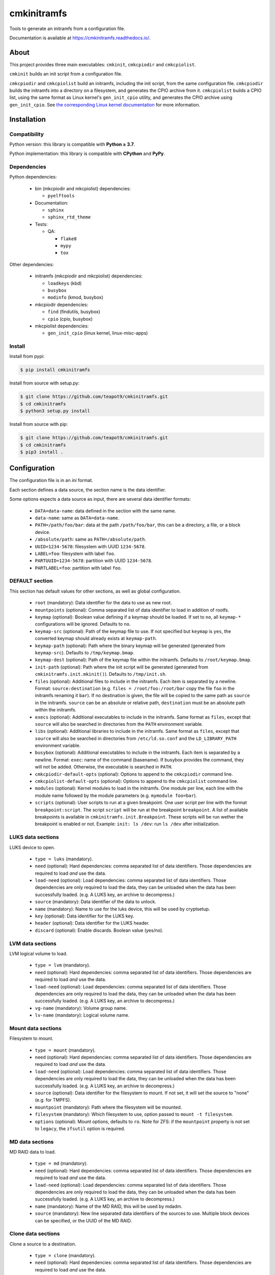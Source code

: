 ============
cmkinitramfs
============

|github version badge|
|pypi version badge|
|qa badge|
|doc badge|
|py version badge|
|py implementation badge|

Tools to generate an initramfs from a configuration file.

Documentation is available at https://cmkinitramfs.readthedocs.io/.

.. |github version badge| image:: https://badge.fury.io/gh/teapot9%2Fcmkinitramfs.svg
   :target: https://github.com/teapot9/cmkinitramfs
   :alt: Github repository

.. |pypi version badge| image:: https://badge.fury.io/py/cmkinitramfs.svg
   :target: https://pypi.org/project/cmkinitramfs/
   :alt: PyPI package

.. |qa badge| image:: https://github.com/teapot9/cmkinitramfs/actions/workflows/qa.yml/badge.svg
   :target: https://github.com/teapot9/cmkinitramfs/actions/workflows/qa.yml
   :alt: Quality assurance

.. |doc badge| image:: https://readthedocs.org/projects/cmkinitramfs/badge/?version=latest
   :target: https://cmkinitramfs.readthedocs.io/en/latest/
   :alt: Documentation status

.. |py version badge| image:: https://img.shields.io/pypi/pyversions/cmkinitramfs.svg
   :alt: Python version

.. |py implementation badge| image:: https://img.shields.io/pypi/implementation/cmkinitramfs.svg
   :alt: Python implementation

About
=====

This project provides three main executables:
``cmkinit``, ``cmkcpiodir`` and ``cmkcpiolist``.

``cmkinit`` builds an init script from a configuration file.

``cmkcpiodir`` and ``cmkcpiolist`` build an initramfs,
including the init script, from the same configuration file.
``cmkcpiodir`` builds the initramfs into a directory on a filesystem,
and generates the CPIO archive from it.
``cmkcpiolist`` builds a CPIO list, using the same format as Linux kernel's
``gen_init_cpio`` utility, and generates the CPIO archive using
``gen_init_cpio``. See `the corresponding Linux kernel documentation`__
for more information.

.. __: https://www.kernel.org/doc/html/latest/filesystems/ramfs-rootfs-initramfs.html


Installation
============

Compatibility
-------------

Python version: this library is compatible with
**Python ≥ 3.7**.

Python implementation: this library is compatible with
**CPython** and **PyPy**.

Dependencies
------------

Python dependencies:

 - bin (mkcpiodir and mkcpiolist) dependencies:

   - ``pyelftools``

 - Documentation:

   - ``sphinx``
   - ``sphinx_rtd_theme``

 - Tests:

   - QA:

     - ``flake8``
     - ``mypy``
     - ``tox``

Other dependencies:

 - initramfs (mkcpiodir and mkcpiolist) dependencies:

   - ``loadkeys`` (kbd)
   - ``busybox``
   - ``modinfo`` (kmod, busybox)

 - mkcpiodir dependencies:

   - ``find`` (findutils, busybox)
   - ``cpio`` (cpio, busybox)

 - mkcpiolist dependencies:

   - ``gen_init_cpio`` (linux kernel, linux-misc-apps)

Install
-------

Install from pypi:

.. code-block:: console

   $ pip install cmkinitramfs

Install from source with setup.py:

.. code-block:: console

   $ git clone https://github.com/teapot9/cmkinitramfs.git
   $ cd cmkinitramfs
   $ python3 setup.py install

Install from source with pip:

.. code-block:: console

   $ git clone https://github.com/teapot9/cmkinitramfs.git
   $ cd cmkinitramfs
   $ pip3 install .


Configuration
=============

The configuration file is in an *ini* format.

Each section defines a data source, the section name is the data identifier.

Some options expects a data source as input, there are several data identifier
formats:

 - ``DATA=data-name``: data defined in the section with the same name.
 - ``data-name``: same as ``DATA=data-name``.
 - ``PATH=/path/foo/bar``: data at the path ``/path/foo/bar``, this can
   be a directory, a file, or a block device.
 - ``/absolute/path``: same as ``PATH=/absolute/path``.
 - ``UUID=1234-5678``: filesystem with UUID ``1234-5678``.
 - ``LABEL=foo``: filesystem with label ``foo``.
 - ``PARTUUID=1234-5678``: partition with UUID ``1234-5678``.
 - ``PARTLABEL=foo``: partition with label ``foo``.

DEFAULT section
---------------

This section has default values for other sections, as well as
global configuration.

 - ``root`` (mandatory): Data identifier for the data to use as new root.

 - ``mountpoints`` (optional): Comma separated list of data identifier
   to load in addition of rootfs.

 - ``keymap`` (optional): Boolean value defining if a keymap should be
   loaded. If set to ``no``, all ``keymap-*`` configurations will be ignored.
   Defaults to ``no``.

 - ``keymap-src`` (optional): Path of the keymap file to use. If not
   specified but ``keymap`` is ``yes``, the converted keymap should already
   exists at ``keymap-path``.

 - ``keymap-path`` (optional): Path where the binary keymap will be
   generated (generated from ``keymap-src``).
   Defaults to ``/tmp/keymap.bmap``.

 - ``keymap-dest`` (optional): Path of the keymap file within the initramfs.
   Defaults to ``/root/keymap.bmap``.

 - ``init-path`` (optional): Path where the init script will be generated
   (generated from ``cmkinitramfs.init.mkinit()``).
   Defaults to ``/tmp/init.sh``.

 - ``files`` (optional): Additional files to include in the initramfs.
   Each item is separated by a newline. Format: ``source:destination``
   (e.g. ``files = /root/foo:/root/bar`` copy the file ``foo`` in the initramfs
   renaming it ``bar``). If no destination is given, the file will be copied
   to the same path as ``source`` in the initramfs. ``source`` can be an
   absolute or relative path, ``destination`` must be an absolute path
   within the initramfs.

 - ``execs`` (optional): Additional executables to include in the initramfs.
   Same format as ``files``, except that ``source`` will also be searched
   in directories from the ``PATH`` environment variable.

 - ``libs`` (optional): Additional libraries to include in the initramfs.
   Same format as ``files``, except that ``source`` will also be searched
   in directories from ``/etc/ld.so.conf`` and the ``LD_LIBRARY_PATH``
   environment variable.

 - ``busybox`` (optional): Additional executables to include in the initramfs.
   Each item is separated by a newline. Format: ``exec``:
   name of the command (basename).
   If busybox provides the command, they will not be added. Otherwise,
   the executable is searched in ``PATH``.

 - ``cmkcpiodir-default-opts`` (optional): Options to append to the
   ``cmkcpiodir`` command line.

 - ``cmkcpiolist-default-opts`` (optional): Options to append to the
   ``cmkcpiolist`` command line.

 - ``modules`` (optional): Kernel modules to load in the initramfs.
   One module per line, each line with the module name followed by the
   module parameters (e.g. ``mymodule foo=bar``).

 - ``scripts`` (optional): User scripts to run at a given breakpoint.
   One user script per line with the format ``breakpoint:script``.
   The script ``script`` will be run at the breakpoint ``breakpoint``.
   A list of available breakpoints is available in
   ``cmkinitramfs.init.Breakpoint``.
   These scripts will be run wether the breakpoint is enabled or not.
   Example: ``init: ls /dev``: run ``ls /dev`` after initialization.

LUKS data sections
------------------

LUKS device to open.

 - ``type = luks`` (mandatory).

 - |need|

 - |load-need|

 - ``source`` (mandatory): Data identifier of the data to unlock.

 - ``name`` (mandatory): Name to use for the luks device, this will be
   used by cryptsetup.

 - ``key`` (optional): Data identifier for the LUKS key.

 - ``header`` (optional): Data identifier for the LUKS header.

 - ``discard`` (optional): Enable discards. Boolean value (yes/no).

LVM data sections
-----------------

LVM logical volume to load.

 - ``type = lvm`` (mandatory).

 - |need|

 - |load-need|

 - ``vg-name`` (mandatory): Volume group name.

 - ``lv-name`` (mandatory): Logical volume name.

Mount data sections
-------------------

Filesystem to mount.

 - ``type = mount`` (mandatory).

 - |need|

 - |load-need|

 - ``source`` (optional): Data identifier for the filesystem to mount.
   If not set, it will set the source to "none" (e.g. for TMPFS).

 - ``mountpoint`` (mandatory): Path where the filesystem will be mounted.

 - ``filesystem`` (mandatory): Which filesystem to use, option passed
   to ``mount -t filesystem``.

 - ``options`` (optional): Mount options, defaults to ``ro``. Note for ZFS:
   if the ``mountpoint`` property is not set to ``legacy``, the ``zfsutil``
   option is required.

MD data sections
----------------

MD RAID data to load.

 - ``type = md`` (mandatory).

 - |need|

 - |load-need|

 - ``name`` (mandatory): Name of the MD RAID, this will be used by mdadm.

 - ``source`` (mandatory): New line separated data identifiers of the
   sources to use. Multiple block devices can be specified, or the
   UUID of the MD RAID.

Clone data sections
-------------------

Clone a source to a destination.

 - ``type = clone`` (mandatory).

 - |need|

 - |load-need|

 - ``source`` (mandatory): Data identifier for the source of the clone.

 - ``destination`` (mandatory): Data identifier of the destination
   of the clone.

ZFS pool sections
-----------------

Import a ZFS pool.

 - ``type = zfspool`` (mandatory).

 - |need|

 - |load-need|

 - ``pool`` (mandatory): Pool name.

 - ``cache`` (optional): Data identifier of the ZFS cache file (must be present
   in the initramfs).

ZFS crypt sections
------------------

Unlock an encrypted ZFS dataset.

 - ``type = zfscrypt`` (mandatory).

 - |need|

 - |load-need|

 - ``pool`` (optional): Data identifier of the parent pool (defaults to same
   as pool name).

 - ``dataset`` (mandatory): Name of the dataset to unlock.

 - ``key`` (optional): Data identifier of a keyfile to use.

.. |need| replace:: ``need`` (optional): Hard dependencies: comma separated
   list of data identifiers. Those dependencies are required to load
   *and* use the data.

.. |load-need| replace:: ``load-need`` (optional): Load dependencies: comma
   separated list of data identifiers. Those dependencies are only required
   to load the data, they can be unloaded when the data has been successfully
   loaded. (e.g. A LUKS key, an archive to decompress.)


Usage
=====

Kernel command-line parameters
------------------------------

The init script will check the kernel cmdline for known parameters.

 - ``debug``: Same as ``rd.debug``.
 - ``init=<path to init>``: Set the init process to run after the initramfs.
 - ``quiet``: Same as ``rd.quiet``.
 - ``rd.break=<breakpoint>``: Drop into a shell at a given point.
   See ``cmkinitramfs.init.Breakpoint``.
 - ``rd.debug``: Show debugging informations.
 - ``rd.panic``: On fatal error: cause a kernel panic rather than droping
   into a shell.
 - ``rd.quiet``: Reduce log shown on console.

For more details, see ``cmkinitramfs.init.do_cmdline``.

cmkinit
-------

.. code-block:: console

   $ cmkinit --help
   usage: cmkinit [-h] [--version]

   Build an init script

   optional arguments:
     -h, --help  show this help message and exit
     --version   show program's version number and exit

Running ``cmkinit`` will generate an init script and output it to stdout.
No options are available, everything is defined in the configuration file.
The ``CMKINITCFG`` environment variable may be defined to use a custom
configuration file.

cmkcpiodir
----------

.. code-block:: console

   $ cmkcpiodir --help
   usage: cmkcpiodir [-h] [--version] [--debug] [--verbose] [--quiet]
                     [--output OUTPUT] [--binroot BINROOT] [--kernel KERNEL]
                     [--only-build-archive | --only-build-directory] [--keep]
                     [--clean] [--build-dir BUILD_DIR]

   Build an initramfs using a directory.

   optional arguments:
     -h, --help            show this help message and exit
     --version             show program's version number and exit
     --debug, -d           debugging mode: non-root, implies -k
     --verbose, -v         be verbose
     --quiet, -q           be quiet (can be repeated)
     --output OUTPUT, -o OUTPUT
                           set the output of the CPIO archive
     --binroot BINROOT, -r BINROOT
                           set the root directory for binaries (executables and
                           libraries)
     --kernel KERNEL, -K KERNEL
                           set the target kernel version of the initramfs,
                           defaults to the running kernel
     --only-build-archive, -c
                           only build the CPIO archive from an existing initramfs
                           directory
     --only-build-directory, -D
                           only build the initramfs directory, implies -k
     --keep, -k            keep the created initramfs directory
     --clean, -C           overwrite temporary directory if it exists, use
                           carefully
     --build-dir BUILD_DIR, -b BUILD_DIR
                           set the location of the initramfs directory

Running ``cmkcpiodir`` will generate the initramfs in a directory, then
it will create the CPIO archive from this directory.
``cmkcpiodir`` requires root privileges when run in non-debug mode,
see the ``do_nodes`` options of
``cmkinitramfs.initramfs.Initramfs.build_to_directory()``.

cmkcpiolist
-----------

.. code-block:: console

   $ cmkcpiolist --help
   usage: cmkcpiolist [-h] [--version] [--debug] [--verbose] [--quiet]
                      [--output OUTPUT] [--binroot BINROOT] [--kernel KERNEL]
                      [--only-build-archive | --only-build-list] [--keep]
                      [--cpio-list CPIO_LIST]

   Build an initramfs using a CPIO list

   optional arguments:
     -h, --help            show this help message and exit
     --version             show program's version number and exit
     --debug, -d           debugging mode: non-root, implies -k
     --verbose, -v         be verbose
     --quiet, -q           be quiet (can be repeated)
     --output OUTPUT, -o OUTPUT
                           set the output of the CPIO archive
     --binroot BINROOT, -r BINROOT
                           set the root directory for binaries (executables and
                           libraries)
     --kernel KERNEL, -K KERNEL
                           set the target kernel version of the initramfs,
                           defaults to the running kernel
     --only-build-archive, -c
                           only build the CPIO archive from an existing CPIO list
     --only-build-list, -L
                           only build the CPIO list, implies -k
     --keep, -k            keep the created CPIO list
     --cpio-list CPIO_LIST, -l CPIO_LIST
                           set the location of the CPIO list

Running ``cmkcpiolist`` will generate an initramfs CPIO list in a file,
then it will create the CPIO archive from this list with ``gen_init_cpio``.
``cmkcpiolist`` does not require root privileges.

findlib
-------

.. code-block:: console

   $ findlib --help
   usage: findlib [-h] [--verbose] [--quiet] [--version]
                  [--compatible COMPATIBLE] [--root ROOT] [--null] [--glob]
                  LIB [LIB ...]

   Find a library on the system

   positional arguments:
     LIB                   library to search

   optional arguments:
     -h, --help            show this help message and exit
     --verbose, -v         be verbose
     --quiet, -q           be quiet (can be repeated)
     --version             show program's version number and exit
     --compatible COMPATIBLE, -c COMPATIBLE
                           set a binary the library must be compatible with
     --root ROOT, -r ROOT  set the root directory to search for the library
     --null, -0            paths will be delemited by null characters instead of
                           newlines
     --glob, -g            library names are glob patterns

``findlib`` will search the absolute path of a library on the system.
It will search in directories from ``/etc/ld.so.conf``, ``LD_LIBRARY_PATH``,
and default library paths (see ``cmkinitramfs.bin.find_lib()`` and
``cmkinitramfs.bin.find_lib_iter()``).


Examples
========

Command-line interface
----------------------

.. code-block:: console

   $ cmkcpiodir

..

 - Creates init script in ``/tmp/init.sh``.
 - If enabled, builds binary keymap in ``/tmp/keymap.bmap``.
 - Builds initramfs in ``/tmp/initramfs`` (disable this step with
   ``--only-build-archive``).
 - Builds CPIO archive from ``/tmp/initramfs`` to ``/usr/src/initramfs.cpio``
   (disable this step with ``--only-build-directory``).
 - Cleanup ``/tmp/initramfs`` directory (disable with ``--keep``).

.. code-block:: console

   $ cmkcpiolist

..

 - Creates init script in ``/tmp/init.sh``.
 - If enabled, builds binary keymap in ``/tmp/keymap.bmap``.
 - Builds CPIO list in ``/tmp/initramfs.list`` (disable this step with
   ``--only-build-archive``).
 - Builds CPIO archive from ``/tmp/initramfs.list``
   to ``/usr/src/initramfs.cpio`` (disable this step with
   ``--only-build-list``).

.. code-block:: console

   $ findlib 'libgcc_s.so.1'
   /usr/lib/gcc/x86_64-pc-linux-gnu/10.2.0/libgcc_s.so.1

..

 - Searches the ``libgcc_s.so.1`` library on the system and prints it
   to stdout.

.. code-block:: console

   $ findlib -g 'libgcc_s.*'
   /usr/lib/gcc/x86_64-pc-linux-gnu/10.2.0/libgcc_s.so.1
   /lib64/libgcc_s.so.1
   /lib64/libgcc_s.so.1

..

 - Search any library matching ``libgcc_s.*`` on the system and prints them
   to stdout.

